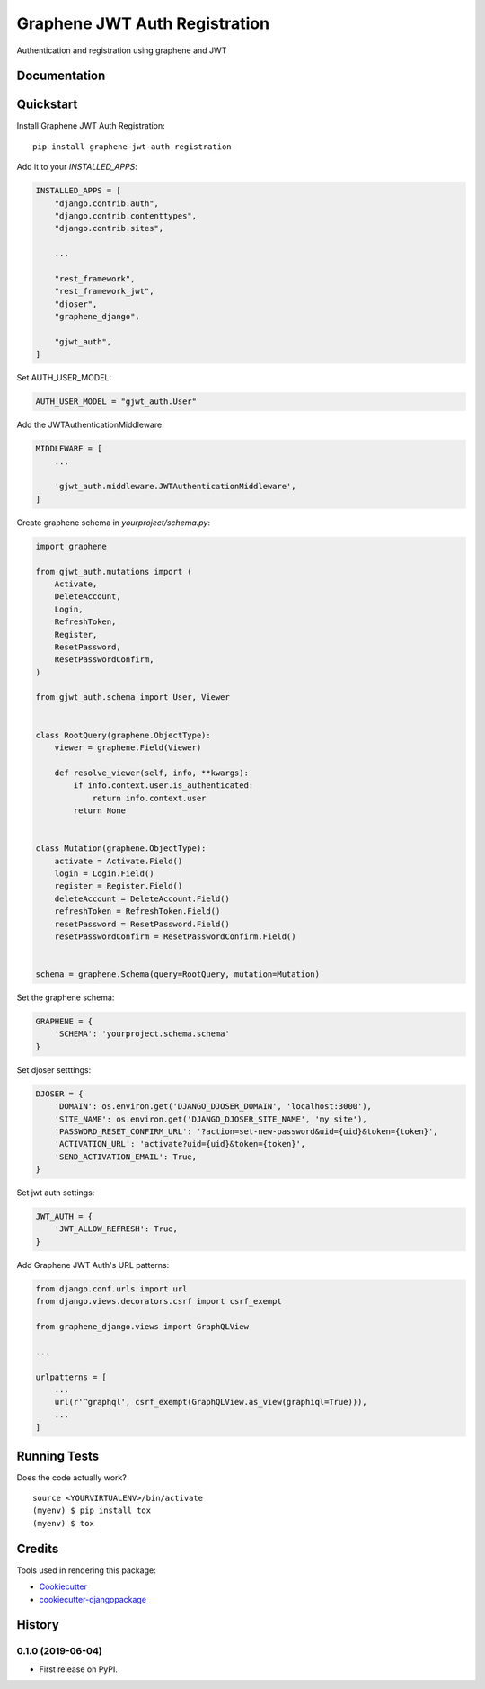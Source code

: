 ==============================
Graphene JWT Auth Registration
==============================

.. image:: https://badge.fury.io/py/graphene-jwt-auth-registration.svg
    :target: https://badge.fury.io/py/graphene-jwt-auth-registration

.. image:: https://travis-ci.org/fivethreeo/graphene-jwt-auth-registration.svg?branch=master
    :target: https://travis-ci.org/fivethreeo/graphene-jwt-auth-registration

.. image:: https://codecov.io/gh/fivethreeo/graphene-jwt-auth-registration/branch/master/graph/badge.svg
    :target: https://codecov.io/gh/fivethreeo/graphene-jwt-auth-registration

Authentication and registration using graphene and JWT 

Documentation
-------------

.. The full documentation is at https://graphene-jwt-auth.readthedocs.io.

Quickstart
----------

Install Graphene JWT Auth Registration::

    pip install graphene-jwt-auth-registration

Add it to your `INSTALLED_APPS`:

.. code-block:: python

    INSTALLED_APPS = [
        "django.contrib.auth",
        "django.contrib.contenttypes",
        "django.contrib.sites",

        ...

        "rest_framework",
        "rest_framework_jwt",
        "djoser",
        "graphene_django",

        "gjwt_auth",
    ]

Set AUTH_USER_MODEL:

.. code-block:: python

    AUTH_USER_MODEL = "gjwt_auth.User"

Add the JWTAuthenticationMiddleware:

.. code-block:: python

    MIDDLEWARE = [
        ...

        'gjwt_auth.middleware.JWTAuthenticationMiddleware',
    ]

Create graphene schema in `yourproject/schema.py`: 

.. code-block:: python

    import graphene

    from gjwt_auth.mutations import (
        Activate,
        DeleteAccount,
        Login,
        RefreshToken,
        Register,
        ResetPassword,
        ResetPasswordConfirm,
    )

    from gjwt_auth.schema import User, Viewer


    class RootQuery(graphene.ObjectType):
        viewer = graphene.Field(Viewer)

        def resolve_viewer(self, info, **kwargs):
            if info.context.user.is_authenticated:
                return info.context.user
            return None


    class Mutation(graphene.ObjectType):
        activate = Activate.Field()
        login = Login.Field()
        register = Register.Field()
        deleteAccount = DeleteAccount.Field()
        refreshToken = RefreshToken.Field()
        resetPassword = ResetPassword.Field()
        resetPasswordConfirm = ResetPasswordConfirm.Field()


    schema = graphene.Schema(query=RootQuery, mutation=Mutation)

Set the graphene schema:

.. code-block:: python

    GRAPHENE = {
        'SCHEMA': 'yourproject.schema.schema'
    }

Set djoser setttings:

.. code-block:: python

    DJOSER = {
        'DOMAIN': os.environ.get('DJANGO_DJOSER_DOMAIN', 'localhost:3000'),
        'SITE_NAME': os.environ.get('DJANGO_DJOSER_SITE_NAME', 'my site'),
        'PASSWORD_RESET_CONFIRM_URL': '?action=set-new-password&uid={uid}&token={token}',
        'ACTIVATION_URL': 'activate?uid={uid}&token={token}',
        'SEND_ACTIVATION_EMAIL': True,
    }

Set jwt auth settings:

.. code-block:: python

    JWT_AUTH = {
        'JWT_ALLOW_REFRESH': True,
    }

Add Graphene JWT Auth's URL patterns:

.. code-block:: python


    from django.conf.urls import url
    from django.views.decorators.csrf import csrf_exempt

    from graphene_django.views import GraphQLView

    ...

    urlpatterns = [
        ...
        url(r'^graphql', csrf_exempt(GraphQLView.as_view(graphiql=True))),
        ...
    ]

.. Features
   --------

   * TODO

Running Tests
-------------

Does the code actually work?

::

    source <YOURVIRTUALENV>/bin/activate
    (myenv) $ pip install tox
    (myenv) $ tox

Credits
-------

Tools used in rendering this package:

*  Cookiecutter_
*  `cookiecutter-djangopackage`_

.. _Cookiecutter: https://github.com/audreyr/cookiecutter
.. _`cookiecutter-djangopackage`: https://github.com/pydanny/cookiecutter-djangopackage




History
-------

0.1.0 (2019-06-04)
++++++++++++++++++

* First release on PyPI.


